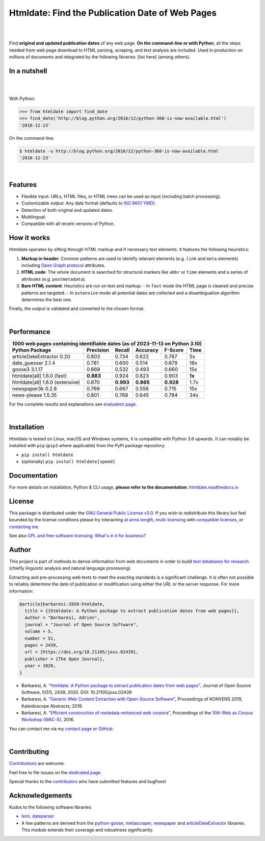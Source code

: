 Htmldate: Find the Publication Date of Web Pages
================================================


.. image:: https://img.shields.io/pypi/v/htmldate.svg
    :target: https://pypi.python.org/pypi/htmldate
    :alt: Python package

.. image:: https://img.shields.io/pypi/pyversions/htmldate.svg
    :target: https://pypi.python.org/pypi/htmldate
    :alt: Python versions

.. image:: https://readthedocs.org/projects/htmldate/badge/?version=latest
    :target: https://htmldate.readthedocs.org/en/latest/?badge=latest
    :alt: Documentation Status

.. image:: https://img.shields.io/codecov/c/github/adbar/htmldate.svg
    :target: https://codecov.io/gh/adbar/htmldate
    :alt: Code Coverage

.. image:: https://img.shields.io/pypi/dm/htmldate?color=informational
    :target: https://pepy.tech/project/htmldate
    :alt: Downloads

.. image:: https://img.shields.io/badge/JOSS-10.21105%2Fjoss.02439-brightgreen
   :target: https://doi.org/10.21105/joss.02439
   :alt: JOSS article reference DOI: 10.21105/joss.02439

|


.. image:: https://raw.githubusercontent.com/adbar/htmldate/master/docs/htmldate-logo.png
    :alt: Logo as PNG image
    :align: center
    :width: 60%

|

Find **original and updated publication dates** of any web page. **On the command-line or with Python**, all the steps needed from web page download to HTML parsing, scraping, and text analysis are included. Used in production on millions of documents and integrated by the following libraries: [list here] (among others).


In a nutshell
-------------

|

.. image:: https://raw.githubusercontent.com/adbar/htmldate/master/docs/htmldate-demo.gif
    :alt: Demo as GIF image
    :align: center
    :width: 80%
    :target: https://htmldate.readthedocs.org/

|

With Python:

.. code-block:: python

    >>> from htmldate import find_date
    >>> find_date('http://blog.python.org/2016/12/python-360-is-now-available.html')
    '2016-12-23'

On the command-line:

.. code-block:: bash

    $ htmldate -u http://blog.python.org/2016/12/python-360-is-now-available.html
    '2016-12-23'

|

Features
--------

- Flexible input: URLs, HTML files, or HTML trees can be used as input (including batch processing).
- Customizable output: Any date format (defaults to `ISO 8601 YMD <https://en.wikipedia.org/wiki/ISO_8601>`_).
- Detection of both original and updated dates.
- Multilingual.
- Compatible with all recent versions of Python.

How it works
------------

Htmldate operates by sifting through HTML markup and if necessary text elements. It features the following heuristics:

1. **Markup in header**: Common patterns are used to identify relevant elements (e.g. ``link`` and ``meta`` elements) including `Open Graph protocol <http://ogp.me/>`_ attributes.
2. **HTML code**: The whole document is searched for structural markers like ``abbr`` or ``time`` elements and a series of attributes (e.g. ``postmetadata``).
3. **Bare HTML content**: Heuristics are run on text and markup:
   - In ``fast`` mode the HTML page is cleaned and precise patterns are targeted.
   - In ``extensive`` mode all potential dates are collected and a disambiguation algorithm determines the best one.


Finally, the output is validated and converted to the chosen format.

|

Performance
-----------

=============================== ========= ========= ========= ========= =======
1000 web pages containing identifiable dates (as of 2023-11-13 on Python 3.10)
-------------------------------------------------------------------------------
Python Package                  Precision Recall    Accuracy  F-Score   Time
=============================== ========= ========= ========= ========= =======
articleDateExtractor 0.20       0.803     0.734     0.622     0.767     5x
date_guesser 2.1.4              0.781     0.600     0.514     0.679     18x
goose3 3.1.17                   0.869     0.532     0.493     0.660     15x
htmldate[all] 1.6.0 (fast)      **0.883** 0.924     0.823     0.903     **1x**
htmldate[all] 1.6.0 (extensive) 0.870     **0.993** **0.865** **0.928** 1.7x
newspaper3k 0.2.8               0.769     0.667     0.556     0.715     15x
news-please 1.5.35              0.801     0.768     0.645     0.784     34x
=============================== ========= ========= ========= ========= =======

For the complete results and explanations see `evaluation page <https://htmldate.readthedocs.io/en/latest/evaluation.html>`_.

|

Installation
------------

Htmldate is tested on Linux, macOS and Windows systems, it is compatible with Python 3.6 upwards. It can notably be installed with ``pip`` (``pip3`` where applicable) from the PyPI package repository:  

-  ``pip install htmldate`` 
-  (optionally) ``pip install htmldate[speed]``


Documentation
-------------

For more details on installation, Python & CLI usage, **please refer to the documentation**: `htmldate.readthedocs.io <https://htmldate.readthedocs.io/>`_


License
-------

This package is distributed under the `GNU General Public License v3.0 <https://github.com/adbar/htmldate/blob/master/LICENSE>`_. If you wish to redistribute this library but feel bounded by the license conditions please try interacting `at arms length <https://www.gnu.org/licenses/gpl-faq.html#GPLInProprietarySystem>`_, `multi-licensing <https://en.wikipedia.org/wiki/Multi-licensing>`_ with `compatible licenses <https://en.wikipedia.org/wiki/GNU_General_Public_License#Compatibility_and_multi-licensing>`_, or `contacting me <https://github.com/adbar/htmldate#author>`_.

See also `GPL and free software licensing: What's in it for business? <https://www.techrepublic.com/blog/cio-insights/gpl-and-free-software-licensing-whats-in-it-for-business/>`_


Author
------

This project is part of methods to derive information from web documents in order to build `text databases for research <https://www.dwds.de/d/k-web>`_ (chiefly linguistic analysis and natural language processing).

Extracting and pre-processing web texts to meet the exacting standards is a significant challenge. It is often not possible to reliably determine the date of publication or modification using either the URL or the server response. For more information:

.. image:: https://img.shields.io/badge/JOSS-10.21105%2Fjoss.02439-brightgreen
   :target: https://doi.org/10.21105/joss.02439
   :alt: JOSS article reference DOI: 10.21105/joss.02439

.. image:: https://img.shields.io/badge/DOI-10.5281%2Fzenodo.3459599-blue
   :target: https://doi.org/10.5281/zenodo.3459599
   :alt: Zenodo archive DOI: 10.5281/zenodo.3459599


.. code-block:: shell

    @article{barbaresi-2020-htmldate,
      title = {{htmldate: A Python package to extract publication dates from web pages}},
      author = "Barbaresi, Adrien",
      journal = "Journal of Open Source Software",
      volume = 5,
      number = 51,
      pages = 2439,
      url = {https://doi.org/10.21105/joss.02439},
      publisher = {The Open Journal},
      year = 2020,
    }

-  Barbaresi, A. "`htmldate: A Python package to extract publication dates from web pages <https://doi.org/10.21105/joss.02439>`_", Journal of Open Source Software, 5(51), 2439, 2020. DOI: 10.21105/joss.02439
-  Barbaresi, A. "`Generic Web Content Extraction with Open-Source Software <https://hal.archives-ouvertes.fr/hal-02447264/document>`_", Proceedings of KONVENS 2019, Kaleidoscope Abstracts, 2019.
-  Barbaresi, A. "`Efficient construction of metadata-enhanced web corpora <https://hal.archives-ouvertes.fr/hal-01371704v2/document>`_", Proceedings of the `10th Web as Corpus Workshop (WAC-X) <https://www.sigwac.org.uk/wiki/WAC-X>`_, 2016.

You can contact me via my `contact page <https://adrien.barbaresi.eu/>`_ or `GitHub <https://github.com/adbar>`_.

|


Contributing
------------

`Contributions <https://github.com/adbar/htmldate/blob/master/CONTRIBUTING.md>`_ are welcome.

Feel free to file issues on the `dedicated page <https://github.com/adbar/htmldate/issues>`_.

Special thanks to the `contributors <https://github.com/adbar/htmldate/graphs/contributors>`_ who have submitted features and bugfixes!


Acknowledgements
----------------

Kudos to the following software libraries:

-  `lxml <http://lxml.de/>`_, `dateparser <https://github.com/scrapinghub/dateparser>`_
-  A few patterns are derived from the `python-goose <https://github.com/grangier/python-goose>`_, `metascraper <https://github.com/ianstormtaylor/metascraper>`_, `newspaper <https://github.com/codelucas/newspaper>`_ and `articleDateExtractor <https://github.com/Webhose/article-date-extractor>`_ libraries. This module extends their coverage and robustness significantly.
